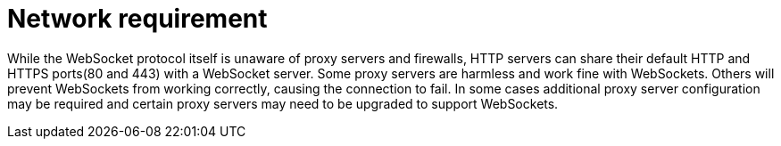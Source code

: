 // Module included in the following assemblies:
//
// network-requirement

[id="network-requirement_{context}"]
= Network requirement

While the WebSocket protocol itself is unaware of proxy servers and firewalls, HTTP servers can share their default
HTTP and HTTPS ports(80 and 443) with a WebSocket server. Some proxy servers are harmless and work fine with WebSockets.
Others will prevent WebSockets from working correctly, causing the connection to fail. In some cases additional proxy server configuration
may be required and certain proxy servers may need to be upgraded to support WebSockets.
